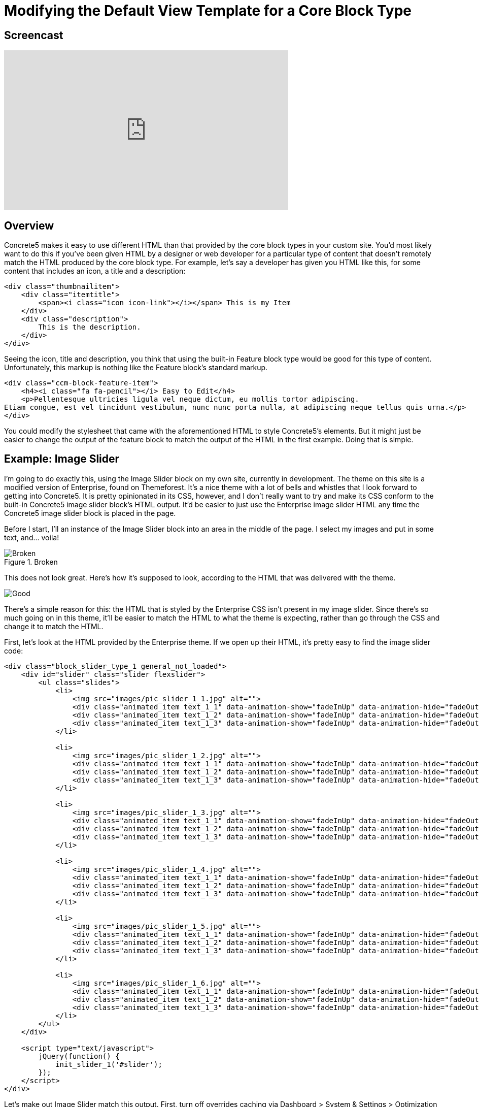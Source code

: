 [[blocks_existing-block-types_customize-default-view-template]]
= Modifying the Default View Template for a Core Block Type

== Screencast

video::A2YvfUksrHQ[youtube, width=560, height=315]

== Overview

Concrete5 makes it easy to use different HTML than that provided by the core block types in your custom site.
You'd most likely want to do this if you've been given HTML by a designer or web developer for a particular type of content that doesn't remotely match the HTML produced by the core block type.
For example, let's say a developer has given you HTML like this, for some content that includes an icon, a title and a description:

[source,html]
----
<div class="thumbnailitem">
    <div class="itemtitle">
        <span><i class="icon icon-link"></i></span> This is my Item
    </div>
    <div class="description">
        This is the description.
    </div>
</div>
----

Seeing the icon, title and description, you think that using the built-in Feature block type would be good for this type of content.
Unfortunately, this markup is nothing like the Feature block's standard markup.

[source,html]
----
<div class="ccm-block-feature-item">
    <h4><i class="fa fa-pencil"></i> Easy to Edit</h4>
    <p>Pellentesque ultricies ligula vel neque dictum, eu mollis tortor adipiscing.
Etiam congue, est vel tincidunt vestibulum, nunc nunc porta nulla, at adipiscing neque tellus quis urna.</p>
</div>
----

You could modify the stylesheet that came with the aforementioned HTML to style Concrete5's elements.
But it might just be easier to change the output of the feature block to match the output of the HTML in the first example.
Doing that is simple.

== Example: Image Slider

I'm going to do exactly this, using the Image Slider block on my own site, currently in development.
The theme on this site is a modified version of Enterprise, found on Themeforest.
It's a nice theme with a lot of bells and whistles that I look forward to getting into Concrete5.
It is pretty opinionated in its CSS, however, and I don't really want to try and make its CSS conform to the built-in Concrete5 image slider block's HTML output.
It'd be easier to just use the Enterprise image slider HTML any time the Concrete5 image slider block is placed in the page.

Before I start, I'll an instance of the Image Slider block into an area in the middle of the page.
I select my images and put in some text, and... voila!

image::image-slider_broken.png[alt="Broken", title="Broken"] 
This does not look great.
Here's how it's supposed to look, according to the HTML that was delivered with the theme.

image::image-slider_good.png[Good]

There's a simple reason for this: the HTML that is styled by the Enterprise CSS isn't present in my image slider.
Since there's so much going on in this theme, it'll be easier to match the HTML to what the theme is expecting, rather than go through the CSS and change it to match the HTML.

First, let's look at the HTML provided by the Enterprise theme.
If we open up their HTML, it's pretty easy to find the image slider code:

[source,html]
----
<div class="block_slider_type_1 general_not_loaded">
    <div id="slider" class="slider flexslider">
        <ul class="slides">
            <li>
                <img src="images/pic_slider_1_1.jpg" alt="">
                <div class="animated_item text_1_1" data-animation-show="fadeInUp" data-animation-hide="fadeOutDown">Travel, PHOTOGRAPHY</div>
                <div class="animated_item text_1_2" data-animation-show="fadeInUp" data-animation-hide="fadeOutDown">Mountains in Switzerland</div>
                <div class="animated_item text_1_3" data-animation-show="fadeInUp" data-animation-hide="fadeOutDown"><a href="#" class="general_button_type_1">Read More</a></div>
            </li>

            <li>
                <img src="images/pic_slider_1_2.jpg" alt="">
                <div class="animated_item text_1_1" data-animation-show="fadeInUp" data-animation-hide="fadeOutDown">Travel, PHOTOGRAPHY</div>
                <div class="animated_item text_1_2" data-animation-show="fadeInUp" data-animation-hide="fadeOutDown">My Love - New York</div>
                <div class="animated_item text_1_3" data-animation-show="fadeInUp" data-animation-hide="fadeOutDown"><a href="#" class="general_button_type_1">Read More</a></div>
            </li>

            <li>
                <img src="images/pic_slider_1_3.jpg" alt="">
                <div class="animated_item text_1_1" data-animation-show="fadeInUp" data-animation-hide="fadeOutDown">Life, PHOTOGRAPHY</div>
                <div class="animated_item text_1_2" data-animation-show="fadeInUp" data-animation-hide="fadeOutDown">My Awesome workplace</div>
                <div class="animated_item text_1_3" data-animation-show="fadeInUp" data-animation-hide="fadeOutDown"><a href="#" class="general_button_type_1">Read More</a></div>
            </li>

            <li>
                <img src="images/pic_slider_1_4.jpg" alt="">
                <div class="animated_item text_1_1" data-animation-show="fadeInUp" data-animation-hide="fadeOutDown">Life, PHOTOGRAPHY</div>
                <div class="animated_item text_1_2" data-animation-show="fadeInUp" data-animation-hide="fadeOutDown">Flying over the mountains</div>
                <div class="animated_item text_1_3" data-animation-show="fadeInUp" data-animation-hide="fadeOutDown"><a href="#" class="general_button_type_1">Read More</a></div>
            </li>

            <li>
                <img src="images/pic_slider_1_5.jpg" alt="">
                <div class="animated_item text_1_1" data-animation-show="fadeInUp" data-animation-hide="fadeOutDown">People, Fashion</div>
                <div class="animated_item text_1_2" data-animation-show="fadeInUp" data-animation-hide="fadeOutDown">Young Businessman</div>
                <div class="animated_item text_1_3" data-animation-show="fadeInUp" data-animation-hide="fadeOutDown"><a href="#" class="general_button_type_1">Read More</a></div>
            </li>

            <li>
                <img src="images/pic_slider_1_6.jpg" alt="">
                <div class="animated_item text_1_1" data-animation-show="fadeInUp" data-animation-hide="fadeOutDown">People, Life</div>
                <div class="animated_item text_1_2" data-animation-show="fadeInUp" data-animation-hide="fadeOutDown">The guy on the field</div>
                <div class="animated_item text_1_3" data-animation-show="fadeInUp" data-animation-hide="fadeOutDown"><a href="#" class="general_button_type_1">Read More</a></div>
            </li>
        </ul>
    </div>

    <script type="text/javascript">
        jQuery(function() {
            init_slider_1('#slider');
        });
    </script>
</div>
----

Let's make out Image Slider match this output.
First, turn off overrides caching via Dashboard > System & Settings > Optimization > Cache & Speed Settings.
Until this is turned off Concrete5 won't look in the application directory unless it knows it has a file in there.

Next, we create an override directory in *application/blocks* for the image slider block.
Assuming I'm in my web root directory:

----
mkdir application/blocks/image_slider
----

Then, we copy the Image Slider view template into this directory.

----
cp concrete/blocks/image_slider/view.php application/blocks/image_slider/view.php
----

If we reload the page, everything is the same.
But the view template is loaded from the application directory, which means we can now change the PHP provided in the view.php template without forking the core Concrete directory, which is always the best way to proceed.
Let's open up our Image Slider template and change what Concrete5 provides:

[source,php]
----
<script>
$(document).ready(function(){
    $(function () {
        $("#ccm-image-slider-<?php echo $bID; ?>").responsiveSlides({
            prevText: "",   // String: Text for the "previous" button
            nextText: "",
            <?php if ($navigationType == 0) { ?>
            nav:true
            <?php } else { ?>
            pager: true
            <?php } ?>
        });
    });
});
</script>

<div class="ccm-image-slider-container ccm-block-image-slider-<?php echo $navigationTypeText; ?>" >
    <div class="ccm-image-slider">
        <div class="ccm-image-slider-inner">
            <?php if (count($rows) > 0) { ?>
                <ul class="rslides" id="ccm-image-slider-<?php echo $bID; ?>">
                    <?php foreach ($rows as $row) { ?>
                        <li>
                        <?php if ($row['linkURL']) { ?>
                            <a href="<?php echo $row['linkURL']; ?>" class="mega-link-overlay"></a>
                        <?php } ?>
                        <?php
                        $f = File::getByID($row['fID'])
                        ?>
                        <?php if (is_object($f)) {
                            $tag = Core::make('html/image', array($f, false))->getTag();
                            $tag->alt($row['title']);
                            echo $tag;
                        } ?>
                        <div class="ccm-image-slider-text">
                            <h2 class="ccm-image-slider-title"><?php echo $row['title']; ?></h2>
                            <?php echo $row['description']; ?>
                        </div>
                        </li>
                    <?php } ?>
                </ul>
            <?php } else { ?>
                <div class="ccm-image-slider-placeholder">
                    <p><?php echo t('No Slides Entered.'); ?></p>
                </div>
            <?php } ?>
        </div>
    </div>
</div>
----

To use the Enterprise HTML:

[source,php]
----
<script type="text/javascript">
    jQuery(function() {
        init_slider_1('#slider<?php echo $bID; ?>');
    });
</script>

<div class="block_slider_type_1 general_not_loaded">
    <div id="slider<?php echo $bID; ?>" class="slider flexslider">
        <?php if (count($rows) > 0) { ?>
            <ul class="slides">
                <?php foreach ($rows as $row) { ?>
                    <?php
                    $f = File::getByID($row['fID'])
                    ?>
                    <li>
                        <?php if (is_object($f)) {
                            $tag = Core::make('html/image', array($f, false))->getTag();
                            $tag->alt($row['title']);
                            echo $tag;
                        } ?>
                        <div class="animated_item text_1_1" data-animation-show="fadeInUp" data-animation-hide="fadeOutDown">Travel, PHOTOGRAPHY</div>
                        <div class="animated_item text_1_2" data-animation-show="fadeInUp" data-animation-hide="fadeOutDown"><?php echo $row['title']; ?></div>
                        <?php if ($row['linkURL']) { ?>
                            <div class="animated_item text_1_3" data-animation-show="fadeInUp" data-animation-hide="fadeOutDown"><a href="<?php echo $row['linkURL']; ?>" class="general_button_type_1">Read More</a></div>
                        <?php } ?>
                    </li>
                <?php } ?>
            </ul>
        <?php } ?>
        </div>
    </div>
</div>
----

(Note: we've omitted some lines of code in these files that aren't directly about this task.
These lines contain checks to see whether the image slider is in edit mode.)

Important points to note:

. We make sure to keep all the existing variable names injected by the block (the $rows array which corresponds to the images added, their titles, descriptions, links and file IDs.) in place, and retrieve File objects from these variables in the same way.
  It's really just the HTML around these calls that we're messing with.
. We don't have access to any additional data in this view template than we would have normally.
. Since we don't have access to any additional data in this template, the "Travel, PHOTOGRAPHY" categorization text is currently hard coded in the new image slider template.
  We're either going to have to fork the block to add another piece of data about each slider item, or we can just delete this line of HTML in the updated image slider template.
. This will change the Image Slider view HTML in all cases where the block is used, unless the block uses a custom template.
  Make sure that this is the desired effect.

== That's It

That's all you have to do to modify the output layer of a block for use in your custom projects.
In many cases it's best to use Concrete5 CSS classes and markup in your themes, so that you know the block types will render nicely within them.
But if you don't have control of your HTML from the beginning, this can often be easier than trying to change your CSS to match Concrete5's HTML.
